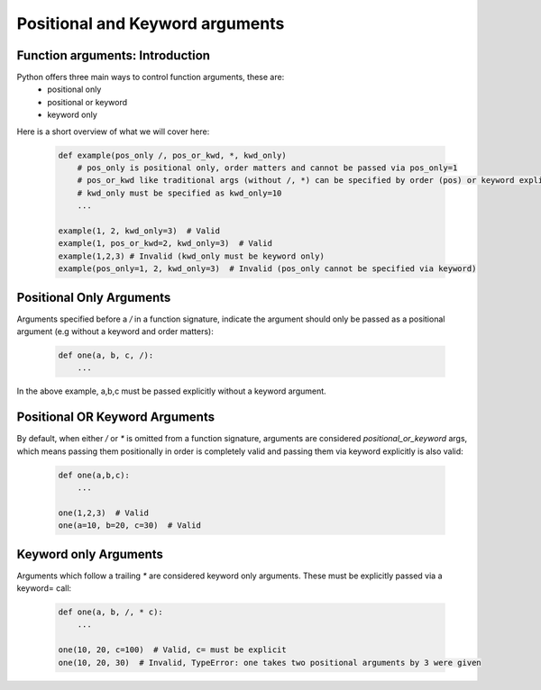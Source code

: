 Positional and Keyword arguments
=================================

Function arguments: Introduction
---------------------------------
Python offers three main ways to control function arguments, these are:
    * positional only
    * positional or keyword
    * keyword only

Here is a short overview of what we will cover here:

    .. code-block:: python

        def example(pos_only /, pos_or_kwd, *, kwd_only)
            # pos_only is positional only, order matters and cannot be passed via pos_only=1
            # pos_or_kwd like traditional args (without /, *) can be specified by order (pos) or keyword explicitly
            # kwd_only must be specified as kwd_only=10
            ...

        example(1, 2, kwd_only=3)  # Valid
        example(1, pos_or_kwd=2, kwd_only=3)  # Valid
        example(1,2,3) # Invalid (kwd_only must be keyword only)
        example(pos_only=1, 2, kwd_only=3)  # Invalid (pos_only cannot be specified via keyword)

Positional Only Arguments
--------------------------

Arguments specified before a `/` in a function signature, indicate the argument should only be
passed as a positional argument (e.g without a keyword and order matters):

    .. code-block:: python

        def one(a, b, c, /):
            ...

In the above example, a,b,c must be passed explicitly without a keyword argument.

Positional OR Keyword Arguments
--------------------------------
By default, when either `/` or `*` is omitted from a function signature, arguments are
considered `positional_or_keyword` args, which means passing them positionally in order
is completely valid and passing them via keyword explicitly is also valid:

    .. code-block:: python

        def one(a,b,c):
            ...

        one(1,2,3)  # Valid
        one(a=10, b=20, c=30)  # Valid

Keyword only Arguments
-----------------------
Arguments which follow a trailing `*` are considered keyword only arguments.  These must
be explicitly passed via a keyword= call:

    .. code-block:: python

        def one(a, b, /, * c):
            ...

        one(10, 20, c=100)  # Valid, c= must be explicit
        one(10, 20, 30)  # Invalid, TypeError: one takes two positional arguments by 3 were given

